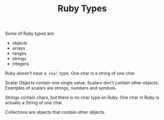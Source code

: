 #+TITLE: Ruby Types
#+HTML_DOCTYPE: html5
#+HTML_CONTAINER: div
#+HTML_HEAD_EXTRA: <style> code {background-color: #fefefe; border: 1px solid #ccc;  border-radius: 3px; padding: 2px; }</style>
#+HTML_HTML5_FANCY:
#+HTML_INCLUDE_SCRIPTS:
#+HTML_INCLUDE_STYLE:
#+HTML_LINK_HOME:
#+HTML_LINK_UP:
#+HTML_MATHJAX:
#+INFOJS_OPT:
#+OPTIONS: TOC:6
#+PROPERTY: header-args :results none :exports both


Some of Ruby types are:

- objects
- arrays
- ranges
- strings
- integers

Ruby /doesn't have/ a ~char~ type. One char is a string of one char.

Scalar Objects contain one single value. Scalars don't contain other objects. Examples of scalars are strings, numbers and symbols.

Strings contain chars, but there is no char type on Ruby. One char in Ruby is actually a String of one char.

Collections are objects that contain other objects.


